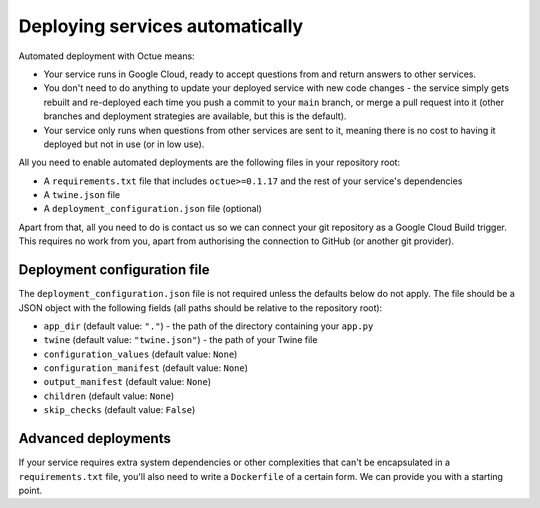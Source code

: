 .. _deploying_services:

================================
Deploying services automatically
================================

Automated deployment with Octue means:

* Your service runs in Google Cloud, ready to accept questions from and return answers to other services.
* You don't need to do anything to update your deployed service with new code changes - the service simply gets rebuilt
  and re-deployed each time you push a commit to your ``main`` branch, or merge a pull request into it (other branches
  and deployment strategies are available, but this is the default).
* Your service only runs when questions from other services are sent to it, meaning there is no cost to having it
  deployed but not in use (or in low use).

All you need to enable automated deployments are the following files in your repository root:

* A ``requirements.txt`` file that includes ``octue>=0.1.17`` and the rest of your service's dependencies
* A ``twine.json`` file
* A ``deployment_configuration.json`` file (optional)

Apart from that, all you need to do is contact us so we can connect your git repository as a Google Cloud Build
trigger. This requires no work from you, apart from authorising the connection to GitHub (or another git provider).


-----------------------------
Deployment configuration file
-----------------------------
The ``deployment_configuration.json`` file is not required unless the defaults below do not apply. The file should be a
JSON object with the following fields (all paths should be relative to the repository root):

* ``app_dir`` (default value: ``"."``) - the path of the directory containing your ``app.py``
* ``twine`` (default value: ``"twine.json"``) - the path of your Twine file
* ``configuration_values`` (default value: ``None``)
* ``configuration_manifest`` (default value: ``None``)
* ``output_manifest`` (default value: ``None``)
* ``children`` (default value: ``None``)
* ``skip_checks`` (default value: ``False``)


--------------------
Advanced deployments
--------------------
If your service requires extra system dependencies or other complexities that can't be encapsulated in a
``requirements.txt`` file, you'll also need to write a ``Dockerfile`` of a certain form. We can provide you with a
starting point.
